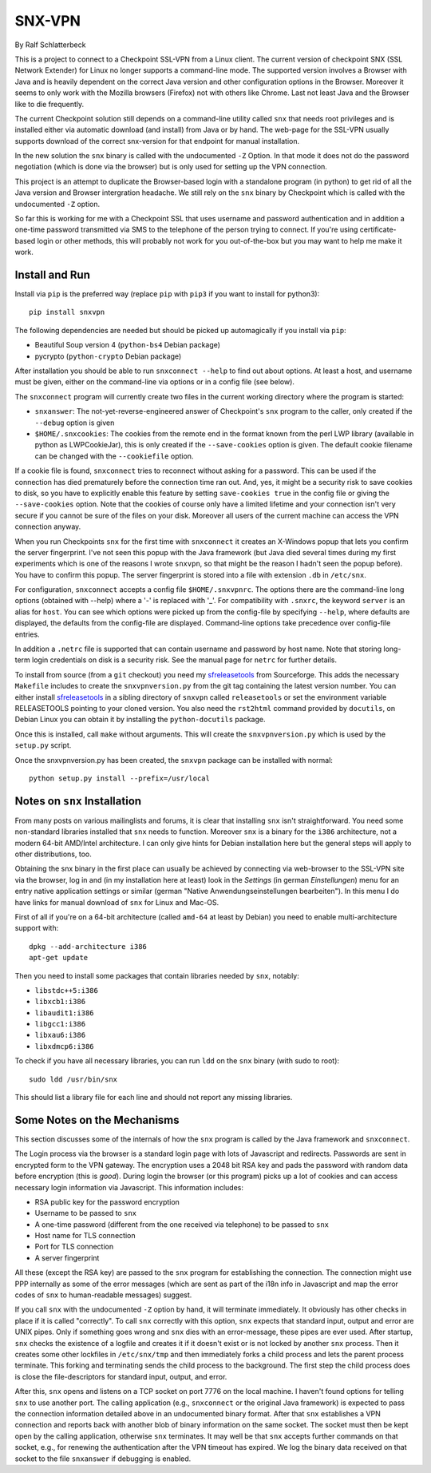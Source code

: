 =======
SNX-VPN
=======

By Ralf Schlatterbeck

This is a project to connect to a Checkpoint SSL-VPN from a Linux
client. The current version of checkpoint SNX (SSL Network Extender) for
Linux no longer supports a command-line mode. The supported version
involves a Browser with Java and is heavily dependent on the correct
Java version and other configuration options in the Browser. Moreover it
seems to only work with the Mozilla browsers (Firefox) not with others
like Chrome. Last not least Java and the Browser like to die frequently.

The current Checkpoint solution still depends on a command-line utility
called ``snx`` that needs root privileges and is installed either via
automatic download (and install) from Java or by hand. The web-page for
the SSL-VPN usually supports download of the correct snx-version for
that endpoint for manual installation.

In the new solution the ``snx`` binary is called with the undocumented
``-Z`` Option. In that mode it does not do the password negotiation
(which is done via the browser) but is only used for setting up the VPN
connection.

This project is an attempt to duplicate the Browser-based login with a
standalone program (in python) to get rid of all the Java version and
Browser intergration headache. We still rely on the ``snx`` binary by
Checkpoint which is called with the undocumented ``-Z`` option.

So far this is working for me with a Checkpoint SSL that uses username
and password authentication and in addition a one-time password
transmitted via SMS to the telephone of the person trying to connect.
If you're using certificate-based login or other methods, this will
probably not work for you out-of-the-box but you may want to help me
make it work.

Install and Run
---------------

Install via ``pip`` is the preferred way (replace ``pip`` with ``pip3``
if you want to install for python3)::

 pip install snxvpn

The following dependencies are needed but should be picked up
automagically if you install via ``pip``:

- Beautiful Soup version 4 (``python-bs4`` Debian package)
- pycrypto (``python-crypto`` Debian package)

After installation you should be able to run ``snxconnect --help`` to
find out about options. At least a host, and username must be given,
either on the command-line via options or in a config file (see below).

The ``snxconnect`` program will currently create two files in the
current working directory where the program is started:

- ``snxanswer``: The not-yet-reverse-engineered answer of Checkpoint's
  ``snx`` program to the caller, only created if the ``--debug`` option
  is given
- ``$HOME/.snxcookies``: The cookies from the remote end in the format known
  from the perl LWP library (available in python as LWPCookieJar), this
  is only created if the ``--save-cookies`` option is given. The default
  cookie filename can be changed with the ``--cookiefile`` option.

If a cookie file is found, ``snxconnect`` tries to reconnect without
asking for a password. This can be used if the connection has died
prematurely before the connection time ran out. And, yes, it might be a
security risk to save cookies to disk, so you have to explicitly enable
this feature by setting ``save-cookies true`` in the config file or
giving the ``--save-cookies`` option. Note that the cookies of course
only have a limited lifetime and your connection isn't very secure if
you cannot be sure of the files on your disk. Moreover all users of the
current machine can access the VPN connection anyway.

When you run Checkpoints ``snx`` for the first time with ``snxconnect`` it
creates an X-Windows popup that lets you confirm the server fingerprint.
I've not seen this popup with the Java framework (but Java died several
times during my first experiments which is one of the reasons I wrote
``snxvpn``, so that might be the reason I hadn't seen the popup
before).  You have to confirm this popup. The server fingerprint is
stored into a file with extension ``.db`` in ``/etc/snx``.

For configuration, ``snxconnect`` accepts a config file
``$HOME/.snxvpnrc``. The options there are the command-line long options
(obtained with --help) where a '-' is replaced with '_'.  For
compatibility with ``.snxrc``, the keyword ``server`` is an alias for
``host``. You can see which options were picked up from the config-file
by specifying ``--help``, where defaults are displayed, the defaults
from the config-file are displayed. Command-line options take precedence
over config-file entries.

In addition a ``.netrc`` file is supported that can contain username and
password by host name. Note that storing long-term login credentials on
disk is a security risk. See the manual page for ``netrc`` for further
details.

To install from source (from a ``git`` checkout) you need my
sfreleasetools_ from Sourceforge. This adds the necessary ``Makefile``
includes to create the ``snxvpnversion.py`` from the git tag containing
the latest version number. You can either install sfreleasetools_ in a
sibling directory of ``snxvpn`` called ``releasetools`` or set the
environment variable RELEASETOOLS pointing to your cloned version.
You also need the ``rst2html`` command provided by ``docutils``, on
Debian Linux you can obtain it by installing the ``python-docutils``
package.

Once this is installed, call ``make`` without arguments. This will
create the ``snxvpnversion.py`` which is used by the ``setup.py``
script.

.. _sfreleasetools: https://sourceforge.net/projects/sfreleasetools/

Once the snxvpnversion.py has been created, the ``snxvpn`` package can
be installed with normal::

 python setup.py install --prefix=/usr/local


Notes on ``snx`` Installation
-----------------------------

From many posts on various mailinglists and forums, it is clear that
installing ``snx`` isn't straightforward. You need some non-standard
libraries installed that ``snx`` needs to function. Moreover ``snx`` is
a binary for the ``i386`` architecture, not a modern 64-bit AMD/Intel
architecture. I can only give hints for Debian installation here but the
general steps will apply to other distributions, too.

Obtaining the snx binary in the first place can usually be achieved by
connecting via web-browser to the SSL-VPN site via the browser, log in
and (in my installation here at least) look in the *Settings* (in german
*Einstellungen*) menu for an entry native application settings or
similar (german "Native Anwendungseinstellungen bearbeiten"). In this
menu I do have links for manual download of ``snx`` for Linux and
Mac-OS.

First of all if you're on a 64-bit architecture (called ``amd-64`` at
least by Debian) you need to enable multi-architecture support with::

  dpkg --add-architecture i386
  apt-get update

Then you need to install some packages that contain libraries needed by
``snx``, notably:

- ``libstdc++5:i386``
- ``libxcb1:i386``
- ``libaudit1:i386``
- ``libgcc1:i386``
- ``libxau6:i386``
- ``libxdmcp6:i386``

To check if you have all necessary libraries, you can run ``ldd`` on the
``snx`` binary (with sudo to root)::

 sudo ldd /usr/bin/snx

This should list a library file for each line and should not report any
missing libraries.

Some Notes on the Mechanisms
----------------------------

This section discusses some of the internals of how the ``snx`` program
is called by the Java framework and ``snxconnect``.

The Login process via the browser is a standard login page with lots of
Javascript and redirects. Passwords are sent in encrypted form to the
VPN gateway. The encryption uses a 2048 bit RSA key and pads the
password with random data before encryption (this is *good*). During
login the browser (or this program) picks up a lot of cookies and can
access necessary login information via Javascript. This information
includes:

- RSA public key for the password encryption
- Username to be passed to ``snx``
- A one-time password (different from the one received via telephone) to
  be passed to ``snx``
- Host name for TLS connection
- Port for TLS connection
- A server fingerprint

All these (except the RSA key) are passed to the ``snx`` program for
establishing the connection. The connection might use PPP internally as
some of the error messages (which are sent as part of the i18n info in
Javascript and map the error codes of ``snx`` to human-readable
messages) suggest.

If you call ``snx`` with the undocumented ``-Z`` option by hand, it
will terminate immediately. It obviously has other checks in place if it
is called "correctly".  To call ``snx`` correctly with this option,
``snx`` expects that standard input, output and error are UNIX pipes.
Only if something goes wrong and ``snx`` dies with an error-message,
these pipes are ever used. After startup, ``snx`` checks the existence
of a logfile and creates it if it doesn't exist or is not locked by
another ``snx`` process. Then it creates some other lockfiles in
``/etc/snx/tmp`` and then immediately forks a child process and lets the
parent process terminate. This forking and terminating sends the child
process to the background. The first step the child process does is
close the file-descriptors for standard input, output, and error.

After this, ``snx`` opens and listens on a TCP socket on port 7776 on
the local machine. I haven't found options for telling ``snx`` to use
another port. The calling application (e.g., ``snxconnect`` or the
original Java framework) is expected to pass the connection information
detailed above in an undocumented binary format. After that ``snx``
establishes a VPN connection and reports back with another blob of
binary information on the same socket. The socket must then be kept open
by the calling application, otherwise ``snx`` terminates. It may well be
that ``snx`` accepts further commands on that socket, e.g., for renewing
the authentication after the VPN timeout has expired. We log the binary
data received on that socket to the file ``snxanswer`` if debugging is
enabled.
